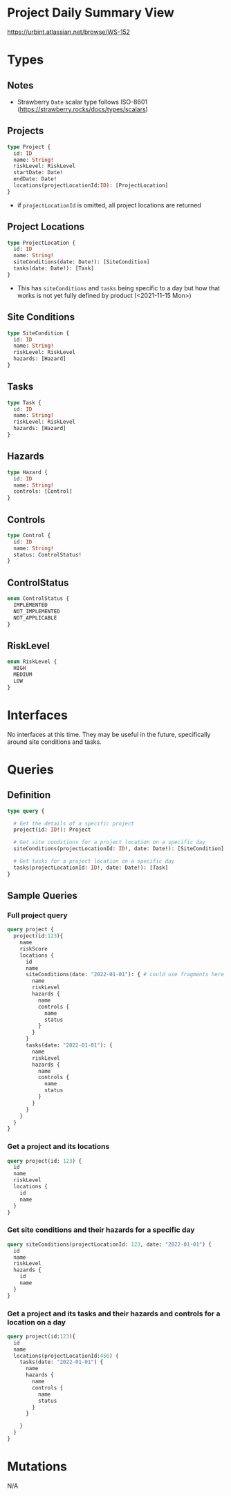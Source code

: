 * Project Daily Summary View
https://urbint.atlassian.net/browse/WS-152
* Types
** Notes
- Strawberry =Date= scalar type follows ISO-8601 (https://strawberry.rocks/docs/types/scalars)
** Projects
#+begin_src graphql
type Project {
  id: ID
  name: String!
  riskLevel: RiskLevel
  startDate: Date!
  endDate: Date!
  locations(projectLocationId:ID): [ProjectLocation]
}
#+end_src

- if =projectLocationId= is omitted, all project locations are returned
** Project Locations
#+begin_src graphql
type ProjectLocation {
  id: ID
  name: String!
  siteConditions(date: Date!): [SiteCondition]
  tasks(date: Date!): [Task]
}
#+end_src

- This has =siteConditions= and =tasks= being specific to a day but how that works is not yet fully defined by product (<2021-11-15 Mon>)
** Site Conditions
#+begin_src graphql
type SiteCondition {
  id: ID
  name: String!
  riskLevel: RiskLevel
  hazards: [Hazard]
}
#+end_src
** Tasks
#+begin_src graphql
type Task {
  id: ID
  name: String!
  riskLevel: RiskLevel
  hazards: [Hazard]
}
#+end_src
** Hazards
#+begin_src graphql
type Hazard {
  id: ID
  name: String!
  controls: [Control]
}
#+end_src
** Controls
#+begin_src graphql
type Control {
  id: ID
  name: String!
  status: ControlStatus!
}
#+end_src
** ControlStatus
#+begin_src graphql
enum ControlStatus {
  IMPLEMENTED
  NOT_IMPLEMENTED
  NOT_APPLICABLE
}
#+end_src
** RiskLevel
#+begin_src graphql
enum RiskLevel {
  HIGH
  MEDIUM
  LOW
}
#+end_src
* Interfaces
No interfaces at this time. They may be useful in the future, specifically around site conditions and tasks.
* Queries
** Definition
#+begin_src graphql
type query {

  # Get the details of a specific project
  project(id: ID!): Project

  # Get site conditions for a project location on a specific day
  siteConditions(projectLocationId: ID!, date: Date!): [SiteCondition]

  # Get tasks for a project location on a specific day
  tasks(projectLocationId: ID!, date: Date!): [Task]
}
#+end_src
** Sample Queries
*** Full project query
#+begin_src graphql
query project {
  project(id:123){
    name
    riskScore
    locations {
      id
      name
      siteConditions(date: "2022-01-01"): { # could use fragments here
        name
        riskLevel
        hazards {
          name
          controls {
            name
            status
          }
        }
      }
      tasks(date: "2022-01-01"): {
        name
        riskLevel
        hazards {
          name
          controls {
            name
            status
          }
        }
      }
    }
  }
}
#+end_src

*** Get a project and its locations
#+begin_src graphql
query project(id: 123) {
  id
  name
  riskLevel
  locations {
    id
    name
  }
}
#+end_src
*** Get site conditions and their hazards for a specific day
#+begin_src graphql
query siteConditions(projectLocationId: 123, date: "2022-01-01") {
  id
  name
  riskLevel
  hazards {
    id
    name
  }
}
#+end_src
*** Get a project and its tasks and their hazards and controls for a location on a day
#+begin_src graphql
query project(id:123){
  id
  name
  locations(projectLocationId:456) {
    tasks(date: "2022-01-01") {
      name
      hazards {
        name
        controls {
          name
          status
        }
      }

    }
  }
}
#+end_src

* Mutations
N/A
